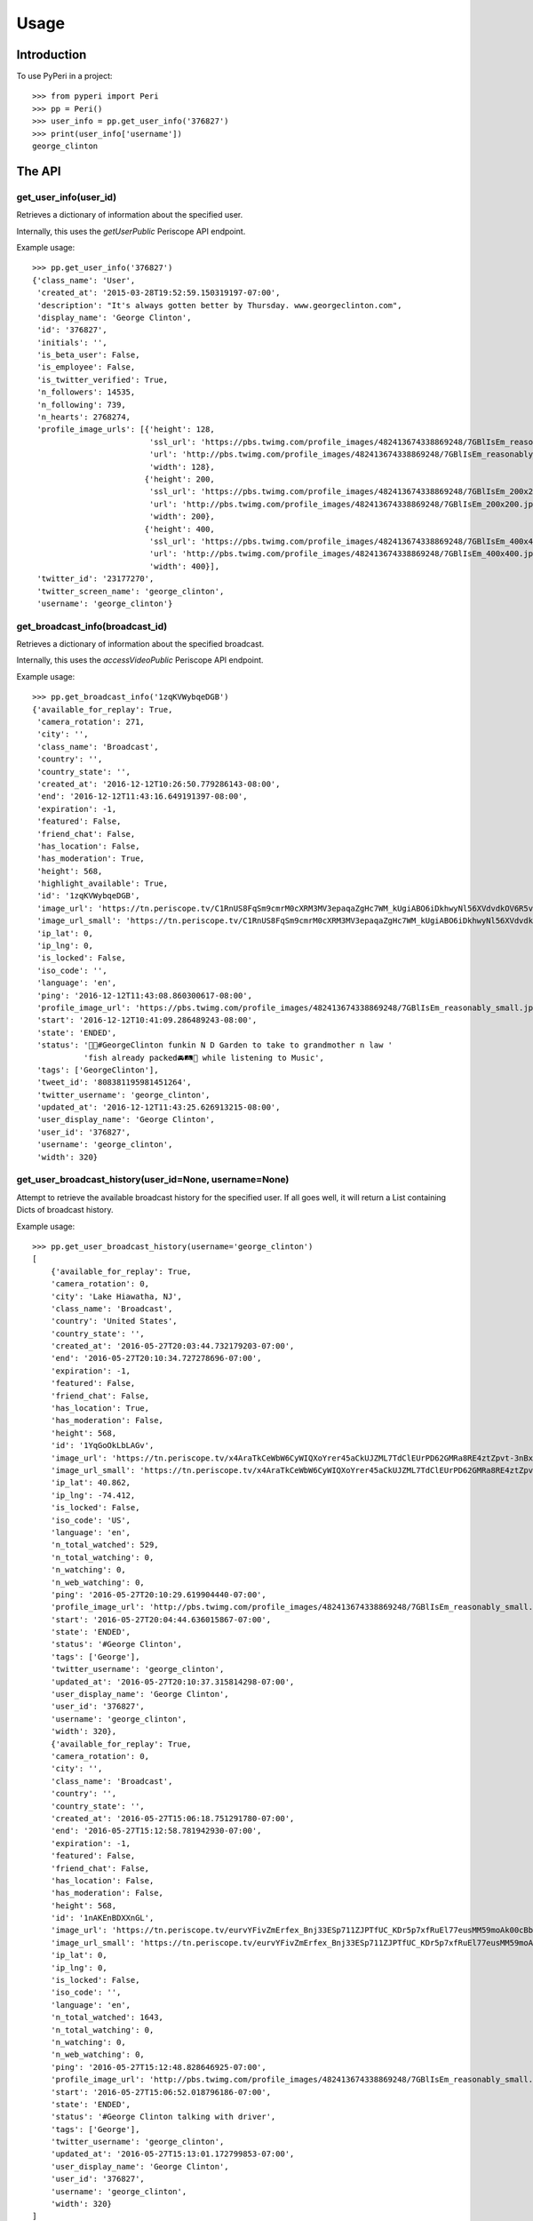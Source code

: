 =====
Usage
=====

Introduction
============

To use PyPeri in a project::

    >>> from pyperi import Peri
    >>> pp = Peri()
    >>> user_info = pp.get_user_info('376827')
    >>> print(user_info['username'])
    george_clinton


The API
=======

get_user_info(user_id)
----------------------

Retrieves a dictionary of information about the specified user.

Internally, this uses the `getUserPublic` Periscope API endpoint.

Example usage::

    >>> pp.get_user_info('376827')
    {'class_name': 'User',
     'created_at': '2015-03-28T19:52:59.150319197-07:00',
     'description': "It's always gotten better by Thursday. www.georgeclinton.com",
     'display_name': 'George Clinton',
     'id': '376827',
     'initials': '',
     'is_beta_user': False,
     'is_employee': False,
     'is_twitter_verified': True,
     'n_followers': 14535,
     'n_following': 739,
     'n_hearts': 2768274,
     'profile_image_urls': [{'height': 128,
                             'ssl_url': 'https://pbs.twimg.com/profile_images/482413674338869248/7GBlIsEm_reasonably_small.jpeg',
                             'url': 'http://pbs.twimg.com/profile_images/482413674338869248/7GBlIsEm_reasonably_small.jpeg',
                             'width': 128},
                            {'height': 200,
                             'ssl_url': 'https://pbs.twimg.com/profile_images/482413674338869248/7GBlIsEm_200x200.jpeg',
                             'url': 'http://pbs.twimg.com/profile_images/482413674338869248/7GBlIsEm_200x200.jpeg',
                             'width': 200},
                            {'height': 400,
                             'ssl_url': 'https://pbs.twimg.com/profile_images/482413674338869248/7GBlIsEm_400x400.jpeg',
                             'url': 'http://pbs.twimg.com/profile_images/482413674338869248/7GBlIsEm_400x400.jpeg',
                             'width': 400}],
     'twitter_id': '23177270',
     'twitter_screen_name': 'george_clinton',
     'username': 'george_clinton'}


get_broadcast_info(broadcast_id)
--------------------------------

Retrieves a dictionary of information about the specified broadcast.

Internally, this uses the `accessVideoPublic` Periscope API endpoint.

Example usage::

    >>> pp.get_broadcast_info('1zqKVWybqeDGB')
    {'available_for_replay': True,
     'camera_rotation': 271,
     'city': '',
     'class_name': 'Broadcast',
     'country': '',
     'country_state': '',
     'created_at': '2016-12-12T10:26:50.779286143-08:00',
     'end': '2016-12-12T11:43:16.649191397-08:00',
     'expiration': -1,
     'featured': False,
     'friend_chat': False,
     'has_location': False,
     'has_moderation': True,
     'height': 568,
     'highlight_available': True,
     'id': '1zqKVWybqeDGB',
     'image_url': 'https://tn.periscope.tv/C1RnUS8FqSm9cmrM0cXRM3MV3epaqaZgHc7WM_kUgiABO6iDkhwyNl56XVdvdkOV6R5vWZbUaLgsefoJYg_0GA/chunk_878.jpg?Expires=1796931805&Signature=FMb0NHoTz5BLpZIPCSS~xyVTDTmYRHLlxQoNqsn96ffDMgs5N1WVBsIMtthsTujYcaCNie3QdP02SyxUsqQcmuqJaHodcAdYt~8qDxs6qX2~8-foURHADqzOAMm6xUhvnjap4SuF~nZSsdmVPhuwl0lbF4ylG443huQB6qmQdzzlAZG1~gVU9dHQXA5cdH0smEcOIc1ujkcmGX1wk-t2Gkd~C4ujC1szvcDBi5Bpjxb80k2-oKDZs3TLqfOVzXaGaJesFshePFugFfVSrenJK2SQUEbulWAWOeWQf5ab~RvwSvucVqy2CAzkR3xtxWFY1CfBR8Rmt8vTpa8uN~r9Ag__&Key-Pair-Id=APKAIHCXHHQVRTVSFRWQ',
     'image_url_small': 'https://tn.periscope.tv/C1RnUS8FqSm9cmrM0cXRM3MV3epaqaZgHc7WM_kUgiABO6iDkhwyNl56XVdvdkOV6R5vWZbUaLgsefoJYg_0GA/chunk_878_thumb_128.jpg?Expires=1796931805&Signature=JW9iFJZDqYeXKglWAsNh-f-D8QtBp7abjKKks2p80~k~LoSGFdY289CDX~DFquTamf2t-HVB6oFwNaAXel49xbY1TZFI5VyOVfVp2UCZwxXsF03b4WgmCfO13EZFpD~DIi0afALw~oxoHmk7n-WaBwlnBXogegSCbKmLPu5BGRlZJW9N7WTT7keLq-9DGRa5BSppcz-e3frgieZEJBbldef01do1sQsywK5z86FY21XE~xszIfb6new2dWFtJ7Jr0QQmyQBMaK-TU8o6y8kkqKU5cfjLPn~TwGUTUN2A0uyE6QDY2BRsO3sZJ7HoXzk-Cvxys0FzXr-i6iDU3McrKQ__&Key-Pair-Id=APKAIHCXHHQVRTVSFRWQ',
     'ip_lat': 0,
     'ip_lng': 0,
     'is_locked': False,
     'iso_code': '',
     'language': 'en',
     'ping': '2016-12-12T11:43:08.860300617-08:00',
     'profile_image_url': 'https://pbs.twimg.com/profile_images/482413674338869248/7GBlIsEm_reasonably_small.jpeg',
     'start': '2016-12-12T10:41:09.286489243-08:00',
     'state': 'ENDED',
     'status': '🍋🍊#GeorgeClinton funkin N D Garden to take to grandmother n law '
               'fish already packed🚘🛤🚜 while listening to Music',
     'tags': ['GeorgeClinton'],
     'tweet_id': '808381195981451264',
     'twitter_username': 'george_clinton',
     'updated_at': '2016-12-12T11:43:25.626913215-08:00',
     'user_display_name': 'George Clinton',
     'user_id': '376827',
     'username': 'george_clinton',
     'width': 320}


get_user_broadcast_history(user_id=None, username=None)
-------------------------------------------------------

Attempt to retrieve the available broadcast history for the specified user.
If all goes well, it will return a List containing Dicts of broadcast history.

Example usage::

    >>> pp.get_user_broadcast_history(username='george_clinton')
    [
        {'available_for_replay': True,
        'camera_rotation': 0,
        'city': 'Lake Hiawatha, NJ',
        'class_name': 'Broadcast',
        'country': 'United States',
        'country_state': '',
        'created_at': '2016-05-27T20:03:44.732179203-07:00',
        'end': '2016-05-27T20:10:34.727278696-07:00',
        'expiration': -1,
        'featured': False,
        'friend_chat': False,
        'has_location': True,
        'has_moderation': False,
        'height': 568,
        'id': '1YqGoOkLbLAGv',
        'image_url': 'https://tn.periscope.tv/x4AraTkCeWbW6CyWIQXoYrer45aCkUJZML7TdClEUrPD62GMRa8RE4ztZpvt-3nBxp-eoZTZa9hEagUpQy9U9Q==/chunk_94.jpg?Expires=1779765037&Signature=X3idH7qrnCykvVYqlThNFa-z-i9g~mH7AUi8Lm5XdfuZwbV10GOh52xtGnfR5B45n4l0xSdz2Vz66rijM0QbimzPrUjyD09Gu72nNj2JPZzxOK3YZSjIZFDwzJLi71WO7L5I051k7mFwYj5l4~s2JmXr9TM5ZHiRkQTZ72sBYLIYJ6tmiWnWDAPE6wwcJ0ZIJfVqHyL8mRBGw5J4eFfbYe8JO7CkiDtNaQBI1H7n8BgzbnAqdU1J0k9kUErFdHgdi6gD-RAnPvhQOFmA2lTdVhha2LHRs4gCIR9GNSL9PLNzyYqBnaxtH2Jo4sZPNsymZhYgklF7GOc7YS7KhmSilg__&Key-Pair-Id=APKAIHCXHHQVRTVSFRWQ',
        'image_url_small': 'https://tn.periscope.tv/x4AraTkCeWbW6CyWIQXoYrer45aCkUJZML7TdClEUrPD62GMRa8RE4ztZpvt-3nBxp-eoZTZa9hEagUpQy9U9Q==/chunk_94_thumb_128.jpg?Expires=1779765037&Signature=RwiKlnFJZrhkkZCSkNcJaaLlK~PwFEeCZH8Df-IoPt6FCxQZ-oVXGJzPMePl0Hm-4FxuzHyZDREBNlvnJof5qRPYR7TL9QPEtAstLDbidUqnXSKMNs-gLUqMv5P7VP~mAckViUW4nKv6kVxnX8XHuHFJkDbCGyX8c3lIkCUOt~Wk1nV0OzdHC72KJrwcR~9752EQYSBKJxATlcYM0gTEPLDk8CGDuGqWS211D7ATcnfJcNJ9a8NliNSFPQTXsa2ue5vaPPlWsjpLX8sQCJq-2SYbIHsDw7csmoPEMCYW-40jiSoLdSYbE4h9Xvjg0JupPrfjB9I6f3OfE8YrKVLJDQ__&Key-Pair-Id=APKAIHCXHHQVRTVSFRWQ',
        'ip_lat': 40.862,
        'ip_lng': -74.412,
        'is_locked': False,
        'iso_code': 'US',
        'language': 'en',
        'n_total_watched': 529,
        'n_total_watching': 0,
        'n_watching': 0,
        'n_web_watching': 0,
        'ping': '2016-05-27T20:10:29.619904440-07:00',
        'profile_image_url': 'http://pbs.twimg.com/profile_images/482413674338869248/7GBlIsEm_reasonably_small.jpeg',
        'start': '2016-05-27T20:04:44.636015867-07:00',
        'state': 'ENDED',
        'status': '#George Clinton',
        'tags': ['George'],
        'twitter_username': 'george_clinton',
        'updated_at': '2016-05-27T20:10:37.315814298-07:00',
        'user_display_name': 'George Clinton',
        'user_id': '376827',
        'username': 'george_clinton',
        'width': 320},
        {'available_for_replay': True,
        'camera_rotation': 0,
        'city': '',
        'class_name': 'Broadcast',
        'country': '',
        'country_state': '',
        'created_at': '2016-05-27T15:06:18.751291780-07:00',
        'end': '2016-05-27T15:12:58.781942930-07:00',
        'expiration': -1,
        'featured': False,
        'friend_chat': False,
        'has_location': False,
        'has_moderation': False,
        'height': 568,
        'id': '1nAKEnBDXXnGL',
        'image_url': 'https://tn.periscope.tv/eurvYFivZmErfex_Bnj33ESp711ZJPTfUC_KDr5p7xfRuEl77eusMM59moAk00cBb7nI_U8orb95ivVVprgUkA==/chunk_96.jpg?Expires=1779747181&Signature=XWyaURZLs808ds7u-vhmhpcf8zHjkWF~6Jg9kwbdASu4Do7kUOjw11qNQodPfA3EtCFvE5ClN7Jvyt7lSzIArdp7VS5XlULPepu9YoIXBMRaB7RNeL7aIwNSrv3o3yw3ryZAoCyloG31H-hqOjLsFSQBXkfrmC-pQM~wgwsJp41wSQDx8HSGjkPzh7U1MOBc6Nvf4KCvHgpVhSHtmkkGRRsXjVVJLQ0qEpws0GjMYC-hRuzSdf8~9p4BwwPpAO79Cdl0w8haSKsxd9MI4F8JgdU1AtnyP575t7HZQH1wCk3b97U3F2fTm1ij0l-RX6Y8ivnDnUcXIoB7j3ZTvt1piA__&Key-Pair-Id=APKAIHCXHHQVRTVSFRWQ',
        'image_url_small': 'https://tn.periscope.tv/eurvYFivZmErfex_Bnj33ESp711ZJPTfUC_KDr5p7xfRuEl77eusMM59moAk00cBb7nI_U8orb95ivVVprgUkA==/chunk_96_thumb_128.jpg?Expires=1779747181&Signature=a5KZMriA7-CoEYXCpHWU2j4TM~1WkZof-wpeQtDsgO9haZcUL0qQy5hiuPWcGOD3IiYCAegYfRzZtaAgO78qM0QkbKZl5vEZLenXHep16ZB4qQAiDXBayN2fIqWKpAIefTPpT-l11NZgs9JfWGOn4LZ2KDzGl7du1ZqwoViP56b1B2evPCAH0HSXgUhfvE4lcoBkunBwamK1amy8rDCTe-u9kI3vqV~bN500RxbfiKyYeZW8ukwjqtYMSilPFilmlv8znaBXNiRA4lsOG4XGJC0xuHQ46JD0Wp5T85gH-UH6Faqq0bh~aTOesVo~lRd9v0y6Uo3yIZGHK~vEz9McJw__&Key-Pair-Id=APKAIHCXHHQVRTVSFRWQ',
        'ip_lat': 0,
        'ip_lng': 0,
        'is_locked': False,
        'iso_code': '',
        'language': 'en',
        'n_total_watched': 1643,
        'n_total_watching': 0,
        'n_watching': 0,
        'n_web_watching': 0,
        'ping': '2016-05-27T15:12:48.828646925-07:00',
        'profile_image_url': 'http://pbs.twimg.com/profile_images/482413674338869248/7GBlIsEm_reasonably_small.jpeg',
        'start': '2016-05-27T15:06:52.018796186-07:00',
        'state': 'ENDED',
        'status': '#George Clinton talking with driver',
        'tags': ['George'],
        'twitter_username': 'george_clinton',
        'updated_at': '2016-05-27T15:13:01.172799853-07:00',
        'user_display_name': 'George Clinton',
        'user_id': '376827',
        'username': 'george_clinton',
        'width': 320}
    ]


get_web_public_user_session_tokens(user_id=None, username=None)
---------------------------------------------------------------

Request Public Session Tokens from Periscope, which are required for accesing
some endpoints of the Web API.

User Session Tokens will provide you with access to endpoints for a specific
Periscope User... they also expire after a few minutes, so it's recommended to
request new Tokens for each request which requires them, rather than attempting
to keep track of what Tokens you have, when they're about to expire, etc.

Returns a Dict containing the following Service Tokens:

* broadcastHistory
* serviceToken
* thumbnailPlaylist

For convenience, it will also contain the User ID to which the tokens give
access to.

Example usage::

    >>> pp.get_web_public_user_session_tokens(username='george_clinton')
    {
        'broadcastHistory': '17f710-p1JiBEUn0sEib_RdubMEIlN97QWGNF8BJ4eyajbdvMr4sIlwtDHQceV2yYnxSyCg4otO1Hf5eIRP7vzRKMnztRhTbW2WU6KBJ_R6vt9rSJ',
        'serviceToken': '1-FeXtdwxPTDokFl0ZIoJVMN_9d2Pb5IdaaIx_XrX40fQWAm-nbT6ga0Kk_0_QJhWB7ZlqGuuT-Cl3BFu0okWRRenAAHi1NreE0FX2Q5AfMfT',
        'thumbnailPlaylist': '1B4NxFGPCQH1IunHtK5cRWOkkbifgOK7Ipsx8uC9k_WfKC6m1AU6MpnC5cKzxivdnJHC4ngY0EespKKzOzSTn49woz56N9YIuyNkl3Ao977oeC-uvY_xrxXW5',
        'user_id': '376827'
    }



get_web_data_store(url)
-----------------------

Data in the Web API is contained within the JSON found in the `data-store`
HTML data attribute on a `<div id="page-container">`. The
`get_web_data_store(url)` method grabs this data from the given URL and
returns it as a Dict.

This can be a useful tool during debugging and development.

Example usage::

    >>> pp.get_web_data_store('https://www.periscope.tv/george_clinton')
    {'Auth': {'cookie': None, 'user': None},
     'Blocked': {},
     'Broadcast': {'error': {'isNotFound': False,
                             'isServerError': False,
                             'isUnavailable': False},
                   'failed': [],
                   'forceUpdate': False,
                   'pending': []},
     ...
     'Replay': {'available': False,
                'duration': 1,
                'elapsed': 0,
                'percentage': 0,
                'replayAvailable': False,
                'requestedPosition': None},
     ...
     'ServiceToken': {'channels': {'failed': False,
                                   'pending': False,
                                   'token': None},
                      'safety': {'failed': False, 'pending': False, 'token': None}},
     'SessionToken': {'authed': {'broadcastHistory': {'expiry': 1482031213812,
                                                      'token': {'session_id': '1gJPr-JgpLDOA7UvVagJfGZ4_rUK6acqwXFLzkYW_MLAHJXABHtpcI8M_MhVHCtIkAjVLoETaQyeOSVGCujUOw1oVza00M78tOGiG'}},
                                 'serviceToken': {'expiry': 1482031213812,
                                                  'token': {'session_id': '1KQrcgw8pD_sWSG5q7xz2NX_T0uTiQsnQrG109M7k6wvH0xFaOfRrIejX8tcbz3WcyNduut19WBhUUW_EymQ7fwDY6Pj5IUYLKdrh'}},
                                 'thumbnailPlaylist': {'expiry': 1482031213812,
                                                       'token': {'session_id': '1sgxhozS2x3xlaHXOu6p7d8-SCAWeAdAQCRbaMnCSx3lx3R1QIdgdPWvXY4tx7X5yzPVb1va2HnPbVKYwyu75TyKBrUHephsMdZttl0bwpi9xogmE'}}},
                      'public': {'broadcastHistory': {'expiry': 1482031213812,
                                                      'token': {'session_id': '1ZRK3wcy1OwIkNSyfOYPW6cmC53DrI2o9W742xvH7H16jcOX8dPXaa74wYeGuk21N5wcsP7sffZmhRox8EE1Y9vkPYPS0QOqDO2jh3D3ujCoufkSv'}},
                                 'serviceToken': {'expiry': 1482031213812,
                                                  'token': {'session_id': '1xI6XnW-7lsGUIkDIqHJLobjwXtcwHqttcP4R4OhLyeezHTOTp3F5ay7oLym6lPOWa85-fElUN7kqfi2Lmz509aJIBCD1i7Um90kMBOKSxm8p'}},
                                 'thumbnailPlaylist': {'expiry': 1482031213812,
                                                       'token': {'session_id': '1FCYL0froR-yukXuob4fDX9D1BxZLsErK0dhr2RJrR-4uaPWMbJ08m9IbeMpy7GhCTWIhNhm9mgpuPVQJ6D252J4ynAV2MLAi9lgV7TqdAsbT9x_x1klILS-z'}}}},
     'Tracking': {'type': 'periscope/USER_BROADCAST_HISTORY_REQUEST',
                  'userId': '376827'},
     'User': {'error': {},
              'failed': [],
              'failedFollowing': [],
              'failedUnfollowing': [],
              'pending': [],
              'pendingFollowing': [],
              'pendingUnfollowing': []},
     'UserBroadcastHistory': {'broadcastIds': None,
                              'error': None,
                              'failed': [],
                              'pending': []},
     'UserBroadcastHistoryCache': {'histories': {}},
     'VideoPlayer': {'appAvailable': False,
                     'audio': 'OFF',
                     'autoplay': False,
                     'cinema': False,
                     'dimensions': {'height': 0, 'width': 0},
                     'includeVideoUI': False,
                     'isAutoplay': False,
                     'isCinemaPlayer': False,
                     'isConnected': False,
                     'isConnecting': False,
                     'isExpectingVideo': False,
                     'isInterstitialPresentation': True,
                     'isLiveMode': False,
                     'isLoadingVideo': False,
                     'isPaused': False,
                     'isPlayback': False,
                     'isPlaying': False,
                     'isReplayMode': False,
                     'isStalled': False,
                     'isStopped': True,
                     'isStoppedInterstitial': True,
                     'isUnknownMode': True,
                     'isVideoPresentation': False,
                     'muted': True,
                     'orientation': 0,
                     'playbackSupported': False,
                     'playerBackgroundReady': False,
                     'playerIsUnavailable': False,
                     'playerMode': 'UNKNOWN',
                     'playerState': 'STOPPED',
                     'presentation': 'INTERSTITIAL',
                     'requestedTimecode': -1,
                     'timecodePresent': False,
                     'unmuted': False,
                     'videoHasStarted': False},
     'routing': {}}

The structure and actual data returned by this method will vary wildly
depending on the requested URL.


create_user_url(self, user_id=None, username=None)
--------------------------------------------------

Create a URL to the specified User's Periscope page. The generated URL will
be different depending on whether the `user_id` or `username` was supplied.

Example usage::

    >>> pp.create_user_url(username='george_clinton')
    'https://www.periscope.tv/w/1eaKbRMEMEQKX'

    >>> pp.create_user_url(user_id='376827')
    'https://www.periscope.tv/u/376827'


parse_periscope_url(url)
------------------------

Attempts to extract the `broadcast_id`, `user_id`, `username` or a combination
of these from the supplied URL.

Supports the following URL formats:

* https://www.periscope.tv/w/<broadcast_id>
* https://www.periscope.tv/u/<user_id>
* https://www.periscope.tv/<username>
* https://www.periscope.tv/<username>/<broadcast_id>

Example usage::

    >>> pp.parse_periscope_url('https://www.periscope.tv/w/1eaKbRMEMEQKX')
    {'broadcast_id': '1eaKbRMEMEQKX', 'username': None, 'user_id': None}


create_api_request_url(endpoint, **params)
------------------------------------------

Craft a URL to the Periscope API with the supplied endpoint and params.

The params will be added to URL in a consistent, alphabetical order.

Example usage::

    >>> pp.create_api_request_url('getUserPublic', user_id='123456', a='b')
    'https://api.periscope.tv/api/v2/getUserPublic?a=b&user_id=123456'


request_api(endpoint, **params)
-------------------------------

Makes a request to the Periscope API, with the supplied params and returns
the result as a Dict.

Example usage::

    >>> pp.request_api('getUserPublic', user_id='376827')
    {'class_name': 'User',
     'created_at': '2015-03-28T19:52:59.150319197-07:00',
     'description': "It's always gotten better by Thursday. www.georgeclinton.com",
     'display_name': 'George Clinton',
     'id': '376827',
     'initials': '',
     'is_beta_user': False,
     'is_employee': False,
     'is_twitter_verified': True,
     'n_followers': 14535,
     'n_following': 739,
     'n_hearts': 2768274,
     'profile_image_urls': [{'height': 128,
                             'ssl_url': 'https://pbs.twimg.com/profile_images/482413674338869248/7GBlIsEm_reasonably_small.jpeg',
                             'url': 'http://pbs.twimg.com/profile_images/482413674338869248/7GBlIsEm_reasonably_small.jpeg',
                             'width': 128},
                            {'height': 200,
                             'ssl_url': 'https://pbs.twimg.com/profile_images/482413674338869248/7GBlIsEm_200x200.jpeg',
                             'url': 'http://pbs.twimg.com/profile_images/482413674338869248/7GBlIsEm_200x200.jpeg',
                             'width': 200},
                            {'height': 400,
                             'ssl_url': 'https://pbs.twimg.com/profile_images/482413674338869248/7GBlIsEm_400x400.jpeg',
                             'url': 'http://pbs.twimg.com/profile_images/482413674338869248/7GBlIsEm_400x400.jpeg',
                             'width': 400}],
     'twitter_id': '23177270',
     'twitter_screen_name': 'george_clinton',
     'username': 'george_clinton'}
